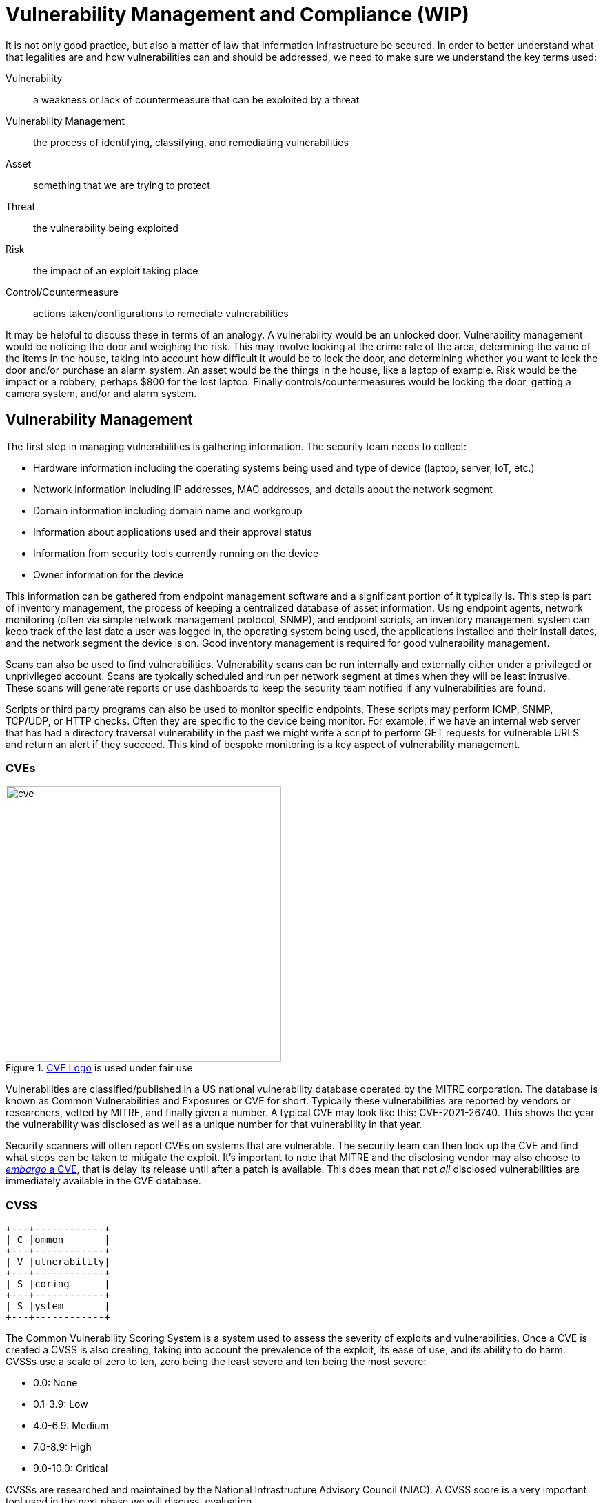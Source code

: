 = Vulnerability Management and Compliance (WIP)

It is not only good practice, but also a matter of law that information infrastructure be secured.
In order to better understand what that legalities are and how vulnerabilities can and should be addressed, we need to make sure we understand the key terms used:

Vulnerability:: a weakness or lack of countermeasure that can be exploited by a threat
Vulnerability Management:: the process of identifying, classifying, and remediating vulnerabilities
Asset:: something that we are trying to protect
Threat:: the vulnerability being exploited
Risk:: the impact of an exploit taking place
Control/Countermeasure:: actions taken/configurations to remediate vulnerabilities

It may be helpful to discuss these in terms of an analogy.
A vulnerability would be an unlocked door.
Vulnerability management would be noticing the door and weighing the risk.
This may involve looking at the crime rate of the area, determining the value of the items in the house, taking into account how difficult it would be to lock the door, and determining whether you want to lock the door and/or purchase an alarm system.
An asset would be the things in the house, like a laptop of example.
Risk would be the impact or a robbery, perhaps $800 for the lost laptop.
Finally controls/countermeasures would be locking the door, getting a camera system, and/or and alarm system.

== Vulnerability Management

The first step in managing vulnerabilities is gathering information.
The security team needs to collect:

* Hardware information including the operating systems being used and type of device (laptop, server, IoT, etc.)
* Network information including IP addresses, MAC addresses, and details about the network segment
* Domain information including domain name and workgroup
* Information about applications used and their approval status
* Information from security tools currently running on the device
* Owner information for the device

This information can be gathered from endpoint management software and a significant portion of it typically is.
This step is part of inventory management, the process of keeping a centralized database of asset information.
Using endpoint agents, network monitoring (often via simple network management protocol, SNMP), and endpoint scripts, an inventory management system can keep track of the last date a user was logged in, the operating system being used, the applications installed and their install dates, and the network segment the device is on.
Good inventory management is required for good vulnerability management. 

Scans can also be used to find vulnerabilities.
Vulnerability scans can be run internally and externally either under a privileged or unprivileged account.
Scans are typically scheduled and run per network segment at times when they will be least intrusive.
These scans will generate reports or use dashboards to keep the security team notified if any vulnerabilities are found.

Scripts or third party programs can also be used to monitor specific endpoints.
These scripts may perform ICMP, SNMP, TCP/UDP, or HTTP checks.
Often they are specific to the device being monitor.
For example, if we have an internal web server that has had a directory traversal vulnerability in the past we might write a script to perform GET requests for vulnerable URLS and return an alert if they succeed.
This kind of bespoke monitoring is a key aspect of vulnerability management.

=== CVEs

.https://www.cve.org/[CVE Logo] is used under fair use
image::cve.svg[width=400, float=left]

Vulnerabilities are classified/published in a US national vulnerability database operated by the MITRE corporation.
The database is known as Common Vulnerabilities and Exposures or CVE for short.
Typically these vulnerabilities are reported by vendors or researchers, vetted by MITRE, and finally given a number.
A typical CVE may look like this: CVE-2021-26740.
This shows the year the vulnerability was disclosed as well as a unique number for that vulnerability in that year.

Security scanners will often report CVEs on systems that are vulnerable.
The security team can then look up the CVE and find what steps can be taken to mitigate the exploit.
It's important to note that MITRE and the disclosing vendor may also choose to https://lwn.net/Articles/762512/[_embargo_ a CVE], that is delay its release until after a patch is available.
This does mean that not _all_ disclosed vulnerabilities are immediately available in the CVE database.

=== CVSS

[svgbob, cvss, float=right]
....
+---+------------+
| C |ommon       |
+---+------------+
| V |ulnerability|
+---+------------+
| S |coring      |
+---+------------+
| S |ystem       |
+---+------------+
....

The Common Vulnerability Scoring System is a system used to assess the severity of exploits and vulnerabilities.
Once a CVE is created a CVSS is also creating, taking into account the prevalence of the exploit, its ease of use, and its ability to do harm.
CVSSs use a scale of zero to ten, zero being the least severe and ten being the most severe:

* 0.0: None
* 0.1-3.9: Low
* 4.0-6.9: Medium
* 7.0-8.9: High
* 9.0-10.0: Critical

CVSSs are researched and maintained by the National Infrastructure Advisory Council (NIAC).
A CVSS score is a very important tool used in the next phase we will discuss, evaluation. 

=== Evaluation

Once information has been gathered and the threats are understood it is time to perform an evaluation.

A security team needs to take into account the costs of asset.
If this device was to go down how damaging would that be to the company?
If it needed to be replaced how much would it cost?

The value of the data also needs to be assessed.
Is that data sensitive?
Is it mission critical to the functioning of the company?
What would happen if we lost this data?

The value of an asset or data to a bad actor also needs to be assessed.
Is there sensitive data that could be sold?
Could the leaked data compromise the companies long-term goals?
Could the data be used to cause an outage?

Legal consequences of a vulnerability should also be assessed.
Will there be fines or lawsuits if this vulnerability is exploited?

Finally reputational consequences should be evaluated.
Will there be a loss of customers if this threat is realized?
Will a breach undermine the trust people place in us?

== Compliance

== Labs: Scanning with Nessus

In this lab we will be downloading the Nessus vulnerability scanner and using it to scan a machine.
https://www.tenable.com/products/nessus/nessus-essentials[Click here to register for an activation code and receive a link to download Nessus essentials.]
Once you have installed the latest version of Nessus for your OS and completed the registration move on to the next steps.

WARNING: Nessus runs a web interface on localhost with a self-signed certificate, so you will need to accept it to continue.

Run `ipconfig` on a Windows device or `ifconfig` on a Mac to find your Wifi adapter IP address.
Exchange IP addresses with a friend (you will scan each other) and put your friend's IP into the _Welcome to Nessus Essentials_ dialog.
When you click _Next_ Nessus will begin the host discovery step, making sure that the IP address you put in actually corresponds to an active host.
Click the checkbox next to the host once it shows up in _Host Discovery_ and run the scan.
You'll notice the status is _Running_ while the scan is being performed.


[IMPORTANT.deliverable]
====
Once the scan is complete, take a look at the summary of vulnerabilities in the _Hosts_ tab.
How many non-info vulnerabilities are there in each category (Low, Medium, High, Critical)?
====

[IMPORTANT.deliverable]
====
Take a screenshot of the _Vulnerabilities_ tab once the scan is complete.
====

[IMPORTANT.deliverable]
====
Pick two vulnerabilities and describe them _in your own words_.
What mitigation steps could you take to eliminate these vulnerabilities?
====

[IMPORTANT.deliverable]
====
In the _VPR Top Threats_ tab what is the assessed threat level?
What is _predictive prioritization_ and why does Nessus use it?
====
